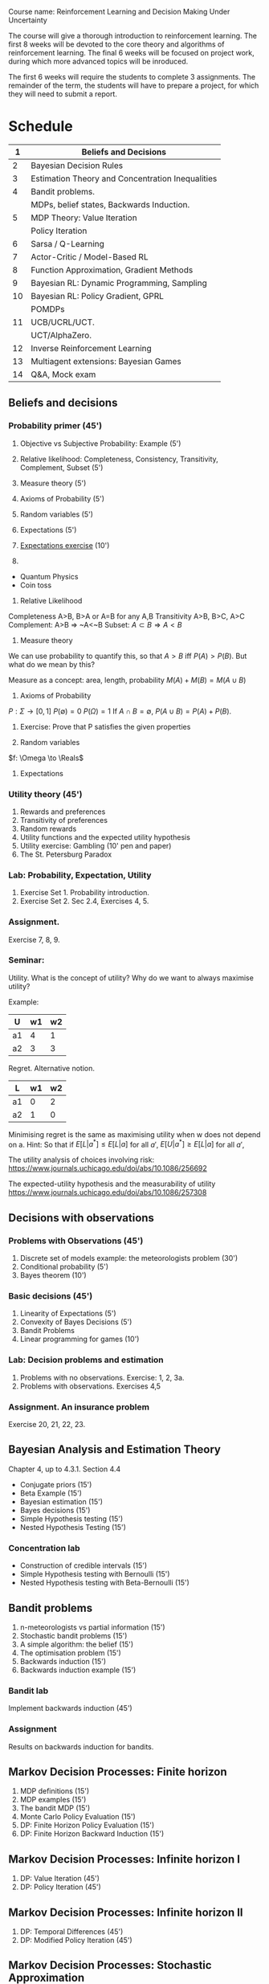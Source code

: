 Course name: Reinforcement Learning and Decision Making Under Uncertainty

The course will give a thorough introduction to reinforcement learning. The first 8 weeks will be devoted to the core theory and algorithms of reinforcement learning. The final 6 weeks will be focused on project work, during which more advanced topics will be inroduced. 

The first 6 weeks will require the students to complete 3 assignments. The remainder of the term, the students will have to prepare a project, for which they will need to submit a report.



* Schedule

|----+--------------------------------------------------|
|  1 | Beliefs and Decisions                            |
|----+--------------------------------------------------|
|  2 | Bayesian Decision Rules                          |
|----+--------------------------------------------------|
|  3 | Estimation Theory and Concentration Inequalities |
|----+--------------------------------------------------|
|  4 | Bandit problems.                                 |
|    | MDPs, belief states, Backwards Induction.        |
|----+--------------------------------------------------|
|  5 | MDP Theory: Value Iteration                      |
|    | Policy Iteration                                 |
|----+--------------------------------------------------|
|  6 | Sarsa / Q-Learning                               |
|----+--------------------------------------------------|
|  7 | Actor-Critic / Model-Based RL                    |
|----+--------------------------------------------------|
|  8 | Function Approximation, Gradient Methods         |
|----+--------------------------------------------------|
|  9 | Bayesian RL: Dynamic Programming, Sampling       |
|----+--------------------------------------------------|
| 10 | Bayesian RL: Policy Gradient, GPRL               |
|    | POMDPs                                           |
|----+--------------------------------------------------|
| 11 | UCB/UCRL/UCT.                                    |
|    | UCT/AlphaZero.                                   |
|----+--------------------------------------------------|
| 12 | Inverse Reinforcement Learning                   |
|----+--------------------------------------------------|
| 13 | Multiagent extensions: Bayesian Games            |
|----+--------------------------------------------------|
| 14 | Q&A, Mock exam                                   |
|----+--------------------------------------------------|
** Beliefs and decisions



*** Probability primer (45')
1. Objective vs Subjective Probability: Example (5')
2. Relative likelihood: Completeness, Consistency, Transitivity, Complement, Subset (5')
3. Measure theory (5')
4. Axioms of Probability (5')
5. Random variables (5')
6. Expectations (5')
7. [[file:src/beliefs_and_decisions/probability.py][Expectations exercise]] (10')

1. 
- Quantum Physics
- Coin toss

2. Relative Likelihood

Completeness A>B, B>A or A=B for any A,B
Transitivity A>B, B>C, A>C
Complement: A>B => ~A<~B
Subset: $A \subset B \Rightarrow A < B$

3. Measure theory 

We can use probability to quantify this, so that
$A > B$ iff $P(A) > P(B)$.
But what do we mean by this?

Measure as a concept: area, length, probability
$M(A) + M(B) = M(A \cup B)$

4. Axioms of Probability
$P : \Sigma \to [0,1]$
$P(\emptyset) = 0$
$P(\Omega) = 1$
If $A \cap B = \emptyset$, $P(A \cup B) = P(A) + P(B)$.

5. Exercise: Prove that P satisfies the given properties

6. Random variables

$f: \Omega \to \Reals$

7. Expectations



*** Utility theory (45')
1. Rewards and preferences
2. Transitivity of preferences
3. Random rewards
4. Utility functions and the expected utility hypothesis
5. Utility exercise: Gambling (10' pen and paper)
6. The St. Petersburg Paradox

*** Lab: Probability, Expectation, Utility

1. Exercise Set 1. Probability introduction.
2. Exercise Set 2. Sec 2.4, Exercises 4, 5.

*** Assignment.

Exercise 7, 8, 9.

*** Seminar:

Utility. What is the concept of utility? Why do we want to always maximise utility?

Example:

|----+----+----|
| U  | w1 | w2 |
|----+----+----|
| a1 |  4 |  1 |
| a2 |  3 |  3 |
|----+----+----|
  
Regret. Alternative notion.

|----+----+----|
| L  | w1 | w2 |
|----+----+----|
| a1 |  0 |  2 |
| a2 |  1 |  0 |
|----+----+----|

Minimising regret is the same as maximising utility when w does not depend on a.
Hint: So that if $E[L|a^*] \leq E[L|a]$ for all $a'$, $E[U|a^*] \geq E[L|a]$ for all $a'$,

The utility analysis of choices involving risk:
https://www.journals.uchicago.edu/doi/abs/10.1086/256692


The expected-utility hypothesis and the measurability of utility
https://www.journals.uchicago.edu/doi/abs/10.1086/257308



** Decisions with observations
*** Problems with Observations (45')
1. Discrete set of models example: the meteorologists problem (30')
2. Conditional probability (5')
3. Bayes theorem (10')

*** Basic decisions (45')

1. Linearity of Expectations (5')
2. Convexity of Bayes Decisions (5')
3. Bandit Problems
4. Linear programming for games (10')

*** Lab: Decision problems and estimation

1. Problems with no observations. Exercise: 1, 2, 3a.
2. Problems with observations. Exercises 4,5

*** Assignment. An insurance problem

Exercise 20, 21, 22, 23.


** Bayesian Analysis and Estimation Theory

Chapter 4, up to 4.3.1. Section 4.4

- Conjugate priors (15')
- Beta Example  (15')
- Bayesian estimation (15')
- Bayes decisions (15')
- Simple Hypothesis testing (15')
- Nested Hypothesis Testing (15')

*** Concentration lab
- Construction of credible intervals (15')
- Simple Hypothesis testing with Bernoulli (15')
- Nested Hypothesis testing with Beta-Bernoulli (15')


** Bandit problems

1. n-meteorologists vs partial information (15')
2. Stochastic bandit problems (15')
3. A simple algorithm: the belief (15')
4. The optimisation problem (15')
5. Backwards induction (15')
6. Backwards induction example (15')

*** Bandit lab

Implement backwards induction (45')

*** Assignment

Results on backwards induction for bandits.

** Markov Decision Processes: Finite horizon

1. MDP definitions (15')
2. MDP examples (15')
3. The bandit MDP (15')
4. Monte Carlo Policy Evaluation (15')
5. DP: Finite Horizon Policy Evaluation (15')
6. DP: Finite Horizon Backward Induction (15')

** Markov Decision Processes: Infinite horizon I

1. DP: Value Iteration (45')
2. DP: Policy Iteration (45')

** Markov Decision Processes: Infinite horizon II

1. DP: Temporal Differences (45')
2. DP: Modified Policy Iteration (45')

** Markov Decision Processes: Stochastic Approximation

1. Sarsa (45')
2. Q-learning (45')
 
** Model-based RL
1. Actor-Critic Algorithms (45')
2. Model-based RL (45')
** Approximate Dynamic Programming
1. Fitted Value Iteration (45')
2. Approximate Policy Iteration (45')
** Policy Gradient
1. Direct Policy Gradient, i.e. REINFORCE (45')
2. Actor-Critic Methods, e.g. Soft Actor Critic (45')
** Bayesian methods
1. Thompson sampling (25')
2. Bayesian Policy Gradient (20')
3. BAMDPs (25')
4. POMDPs (20')

** Regret bounds
1. UCB (45')
2. UCRL (45')
** MCTS
1. UCT (45')
2. Alphazero (45')
** Advanced Bayesian Models
1. Linear Models (20')
2. Gaussian Processes (25')
3. GPTD (45')

** Inverse Reinforcment Learning

1. Apprenticeship learning (45')
2. Probabilistic IRL (45')

** Multiplayer games

Bayesian games (90')

   
